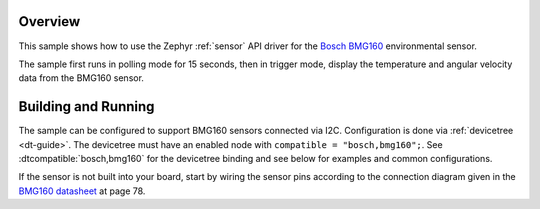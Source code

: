 .. zephyr:code-sample:: bmg160
   :name: BMG160 3-axis gyroscope
   :relevant-api: sensor_interface

   Get temperature, and angular velocity data from a BMG160 sensor.

Overview
********

This sample shows how to use the Zephyr :ref:`sensor` API driver for the
`Bosch BMG160`_ environmental sensor.

.. _Bosch BMG160:
   https://www.mouser.com/datasheet/2/783/BST-BMG160-DS000-1509613.pdf

The sample first runs in polling mode for 15 seconds, then in trigger mode, display the temperature and angular velocity data from the BMG160 sensor.

Building and Running
********************

The sample can be configured to support BMG160 sensors connected via I2C. Configuration is done via :ref:`devicetree <dt-guide>`. The devicetree
must have an enabled node with ``compatible = "bosch,bmg160";``. See
:dtcompatible:`bosch,bmg160` for the devicetree binding and see below for
examples and common configurations.

If the sensor is not built into your board, start by wiring the sensor pins
according to the connection diagram given in the `BMG160 datasheet`_ at
page 78.

.. _BMG160 datasheet:
   https://www.mouser.com/datasheet/2/783/BST-BMG160-DS000-1509613.pdf
